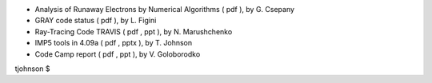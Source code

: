 .. _imp5_itm_gm_2011:

-  Analysis of Runaway Electrons by Numerical Algorithms
   (
   pdf
   ), by G. Csepany
-  GRAY code status
   (
   pdf
   ), by L. Figini
-  Ray-Tracing Code TRAVIS
   (
   pdf
   ,
   ppt
   ), by N. Marushchenko
-  IMP5 tools in 4.09a
   (
   pdf
   ,
   pptx
   ), by T. Johnson
-  Code Camp report
   (
   pdf
   ,
   ppt
   ), by V. Goloborodko

tjohnson $
